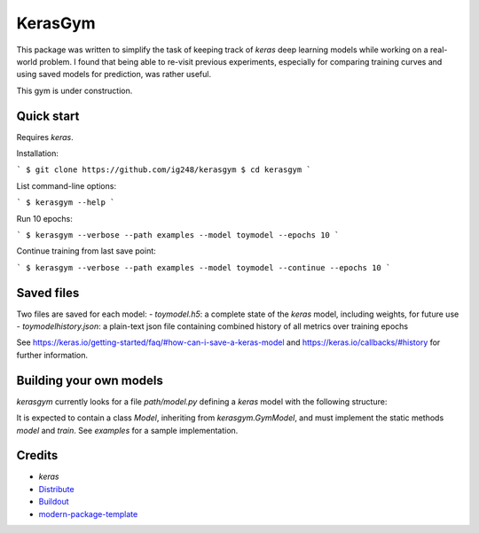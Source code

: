 KerasGym
==========================
This package was written to simplify the task of keeping track of `keras` deep learning models while working on a real-world problem. I found that being able to re-visit previous experiments, especially for comparing training curves and using saved models for prediction, was rather useful.

This gym is under construction.

Quick start
-----------
Requires `keras`.

Installation:

```
$ git clone https://github.com/ig248/kerasgym
$ cd kerasgym
```

List command-line options:

```
$ kerasgym --help
```

Run 10 epochs:

```
$ kerasgym --verbose --path examples --model toymodel --epochs 10
```

Continue training from last save point:

```
$ kerasgym --verbose --path examples --model toymodel --continue --epochs 10
```

Saved files
-----------
Two files are saved for each model:
- `toymodel.h5`: a complete state of the `keras` model, including weights, for future use
- `toymodelhistory.json`: a plain-text json file containing combined history of all metrics over training epochs

See https://keras.io/getting-started/faq/#how-can-i-save-a-keras-model and https://keras.io/callbacks/#history for further information.

Building your own models
------------------------
`kerasgym` currently looks for a file `path/model.py` defining a `keras` model with the following structure:

.. code-block:: python
    from kerasgym import GymModel

    class Model(GymModel):

        def model(self):
            """Return a ready-to-use compiled keras model"""
            model = Sequential()
            ...
            optimizer = Adam(lr=0.0001)
            model.compile(loss='categorical_crossentropy',
                          optimizer=optimizer,
                          metrics=['accuracy'])

            return model

        def train(self, model, epochs, initial_epoch):
            """Perform specified number of epochs, and return history object"""
            history = model.fit(epochs=epochs + initial_epoch,
                                initial_epoch=initial_epoch,
                                ...)
            return history


It is expected to contain a class `Model`, inheriting from `kerasgym.GymModel`, and must implement the static methods `model` and `train`. See `examples` for a sample implementation.

Credits
-------
- `keras`
- `Distribute`_
- `Buildout`_
- `modern-package-template`_

.. _keras: https://keras.io/
.. _Buildout: http://www.buildout.org/
.. _Distribute: http://pypi.python.org/pypi/distribute
.. _`modern-package-template`: http://pypi.python.org/pypi/modern-package-template
